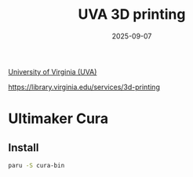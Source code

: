 :PROPERTIES:
:ID:       1dbd761e-231d-4615-854d-374ef2b5282b
:END:
#+title: UVA 3D printing
#+date: 2025-09-07

[[id:bc1f11cb-958e-43fa-88a2-904fd94805db][University of Virginia (UVA)]]

https://library.virginia.edu/services/3d-printing

* Ultimaker Cura
:PROPERTIES:
:ID:       a07e1674-da02-4f3a-b9a5-f7f67ac185ef
:END:
** Install
#+begin_src bash
  paru -S cura-bin
#+end_src
